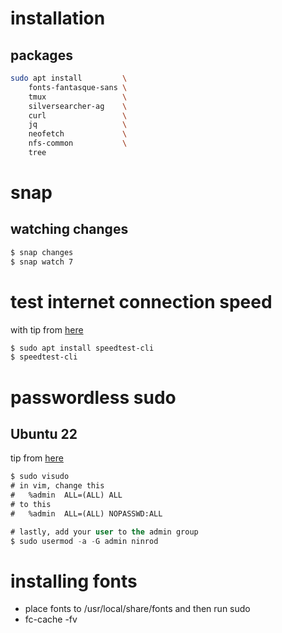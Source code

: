 * installation
** packages
   #+BEGIN_SRC sh
     sudo apt install         \
         fonts-fantasque-sans \
         tmux                 \         
         silversearcher-ag    \         
         curl                 \
         jq                   \
         neofetch             \
         nfs-common           \
         tree
         
   #+END_SRC
* snap
** watching changes
   #+BEGIN_SRC sh
     $ snap changes
     $ snap watch 7
   #+END_SRC
* test internet connection speed
  with tip from [[https://askubuntu.com/a/269821/685029][here]]
  #+BEGIN_SRC sh
  $ sudo apt install speedtest-cli
  $ speedtest-cli
  #+END_SRC
* passwordless sudo
** Ubuntu 22
tip from [[https://askubuntu.com/a/443071][here]]
   #+BEGIN_SRC emacs-lisp
     $ sudo visudo
     # in vim, change this
     #   %admin  ALL=(ALL) ALL
     # to this
     #   %admin  ALL=(ALL) NOPASSWD:ALL     

     # lastly, add your user to the admin group
     $ sudo usermod -a -G admin ninrod
   #+END_SRC
* installing fonts
  - place fonts to /usr/local/share/fonts and then run sudo
  - fc-cache -fv
